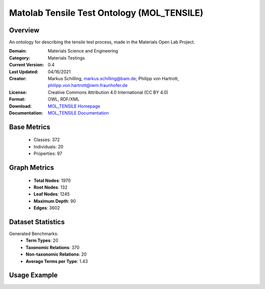 Matolab Tensile Test Ontology (MOL_TENSILE)
=============================================

Overview
-----------------
An ontology for describing the tensile test process, made in the Materials Open Lab Project.

:Domain: Materials Science and Engineering
:Category: Materials Testings
:Current Version: 0.4
:Last Updated: 	04/16/2021
:Creator: Markus Schilling, markus.schilling@bam.de; Philipp von Hartrott, philipp.von.hartrott@iwm.fraunhofer.de
:License: Creative Commons Attribution 4.0 International (CC BY 4.0)
:Format: OWL, RDF/XML
:Download: `MOL_TENSILE Homepage <https://matportal.org/ontologies/MOL_TENSILE>`_
:Documentation: `MOL_TENSILE Documentation <https://matportal.org/ontologies/MOL_TENSILE>`_

Base Metrics
---------------
    - Classes: 372
    - Individuals: 20
    - Properties: 97

Graph Metrics
------------------
    - **Total Nodes**: 1970
    - **Root Nodes**: 132
    - **Leaf Nodes**: 1245
    - **Maximum Depth**: 90
    - **Edges**: 3602

Dataset Statistics
-------------------
Generated Benchmarks:
    - **Term Types**: 20
    - **Taxonomic Relations**: 370
    - **Non-taxonomic Relations**: 20
    - **Average Terms per Type**: 1.43

Usage Example
------------------
.. code-block:: python
    from ontolearner.ontology import MOLTENSILE

    # Initialize and load ontology
    ontology = MOLTENSILE()
    ontology.load("path/to/moltensile.rdf")

    # Extract datasets
    data = ontology.extract()

    # Access specific relations
    term_types = data.term_typings
    taxonomic_relations = data.type_taxonomies
    non_taxonomic_relations = data.type_non_taxonomic_relations
